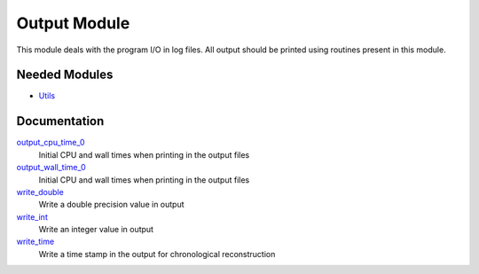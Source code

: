=============
Output Module
=============

This module deals with the program I/O in log files.
All output should be printed using routines present in this module.
 
 
 
 
 
 
 
 
 
 
 
 
 
 
 
 
 
 
 
 
 
Needed Modules
==============

.. Do not edit this section. It was auto-generated from the
.. NEEDED_MODULES file.

* `Utils <http://github.com/LCPQ/quantum_package/tree/master/src/Utils>`_

Documentation
=============

.. Do not edit this section. It was auto-generated from the
.. NEEDED_MODULES file.

`output_cpu_time_0 <http://github.com/LCPQ/quantum_package/tree/master/src/Output/output.irp.f#L2>`_
  Initial CPU and wall times when printing in the output files

`output_wall_time_0 <http://github.com/LCPQ/quantum_package/tree/master/src/Output/output.irp.f#L1>`_
  Initial CPU and wall times when printing in the output files

`write_double <http://github.com/LCPQ/quantum_package/tree/master/src/Output/output.irp.f#L50>`_
  Write a double precision value in output

`write_int <http://github.com/LCPQ/quantum_package/tree/master/src/Output/output.irp.f#L65>`_
  Write an integer value in output

`write_time <http://github.com/LCPQ/quantum_package/tree/master/src/Output/output.irp.f#L34>`_
  Write a time stamp in the output for chronological reconstruction



